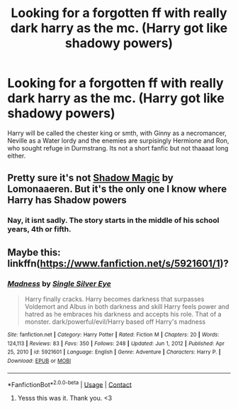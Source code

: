 #+TITLE: Looking for a forgotten ff with really dark harry as the mc. (Harry got like shadowy powers)

* Looking for a forgotten ff with really dark harry as the mc. (Harry got like shadowy powers)
:PROPERTIES:
:Author: Queen_Ares
:Score: 2
:DateUnix: 1610643798.0
:DateShort: 2021-Jan-14
:FlairText: What's That Fic?
:END:
Harry will be called the chester king or smth, with Ginny as a necromancer, Neville as a Water lordy and the enemies are surpisingly Hermione and Ron, who sought refuge in Durmstrang. Its not a short fanfic but not thaaaat long either.


** Pretty sure it's not [[https://archiveofourown.org/works/15432591][Shadow Magic]] by Lomonaaeren. But it's the only one I know where Harry has Shadow powers
:PROPERTIES:
:Author: curiousmagpie_
:Score: 2
:DateUnix: 1610646506.0
:DateShort: 2021-Jan-14
:END:

*** Nay, it isnt sadly. The story starts in the middle of his school years, 4th or fifth.
:PROPERTIES:
:Author: Queen_Ares
:Score: 3
:DateUnix: 1610647763.0
:DateShort: 2021-Jan-14
:END:


** Maybe this: linkffn([[https://www.fanfiction.net/s/5921601/1]])?
:PROPERTIES:
:Author: davidwelch158
:Score: 1
:DateUnix: 1610648159.0
:DateShort: 2021-Jan-14
:END:

*** [[https://www.fanfiction.net/s/5921601/1/][*/Madness/*]] by [[https://www.fanfiction.net/u/1906179/Single-Silver-Eye][/Single Silver Eye/]]

#+begin_quote
  Harry finally cracks. Harry becomes darkness that surpasses Voldemort and Albus in both darkness and skill Harry feels power and hatred as he embraces his darkness and accepts his role. That of a monster. dark/powerful/evil/Harry based off Harry's madness
#+end_quote

^{/Site/:} ^{fanfiction.net} ^{*|*} ^{/Category/:} ^{Harry} ^{Potter} ^{*|*} ^{/Rated/:} ^{Fiction} ^{M} ^{*|*} ^{/Chapters/:} ^{20} ^{*|*} ^{/Words/:} ^{124,113} ^{*|*} ^{/Reviews/:} ^{83} ^{*|*} ^{/Favs/:} ^{350} ^{*|*} ^{/Follows/:} ^{248} ^{*|*} ^{/Updated/:} ^{Jun} ^{1,} ^{2012} ^{*|*} ^{/Published/:} ^{Apr} ^{25,} ^{2010} ^{*|*} ^{/id/:} ^{5921601} ^{*|*} ^{/Language/:} ^{English} ^{*|*} ^{/Genre/:} ^{Adventure} ^{*|*} ^{/Characters/:} ^{Harry} ^{P.} ^{*|*} ^{/Download/:} ^{[[http://www.ff2ebook.com/old/ffn-bot/index.php?id=5921601&source=ff&filetype=epub][EPUB]]} ^{or} ^{[[http://www.ff2ebook.com/old/ffn-bot/index.php?id=5921601&source=ff&filetype=mobi][MOBI]]}

--------------

*FanfictionBot*^{2.0.0-beta} | [[https://github.com/FanfictionBot/reddit-ffn-bot/wiki/Usage][Usage]] | [[https://www.reddit.com/message/compose?to=tusing][Contact]]
:PROPERTIES:
:Author: FanfictionBot
:Score: 1
:DateUnix: 1610648176.0
:DateShort: 2021-Jan-14
:END:

**** Yesss this was it. Thank you. <3
:PROPERTIES:
:Author: Queen_Ares
:Score: 1
:DateUnix: 1610651050.0
:DateShort: 2021-Jan-14
:END:
